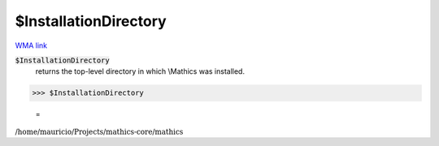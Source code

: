 $InstallationDirectory
======================

`WMA link <https://reference.wolfram.com/language/ref/InstallationDirectory.html>`_


:code:`$InstallationDirectory`
    returns the top-level directory in which \\Mathics was installed.





>>> $InstallationDirectory

    =
:math:`\text{/home/mauricio/Projects/mathics-core/mathics}`


